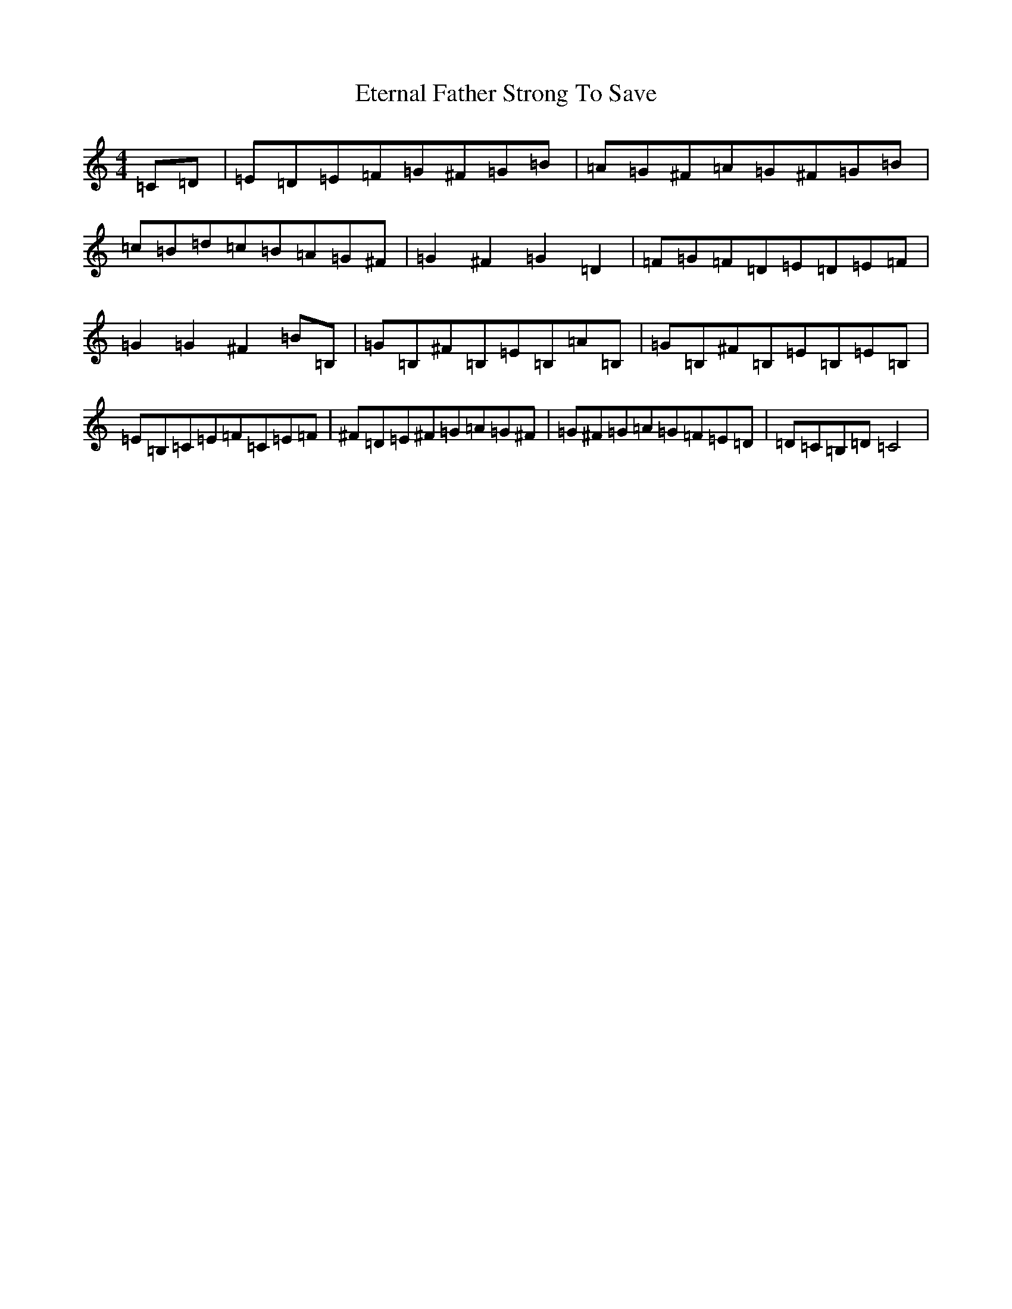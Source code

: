 X: 6245
T: Eternal Father Strong To Save
S: https://thesession.org/tunes/9988#setting9988
R: reel
M:4/4
L:1/8
K: C Major
=C=D|=E=D=E=F=G^F=G=B|=A=G^F=A=G^F=G=B|=c=B=d=c=B=A=G^F|=G2^F2=G2=D2|=F=G=F=D=E=D=E=F|=G2=G2^F2=B=B,|=G=B,^F=B,=E=B,=A=B,|=G=B,^F=B,=E=B,=E=B,|=E=B,=C=E=F=C=E=F|^F=D=E^F=G=A=G^F|=G^F=G=A=G=F=E=D|=D=C=B,=D=C4|